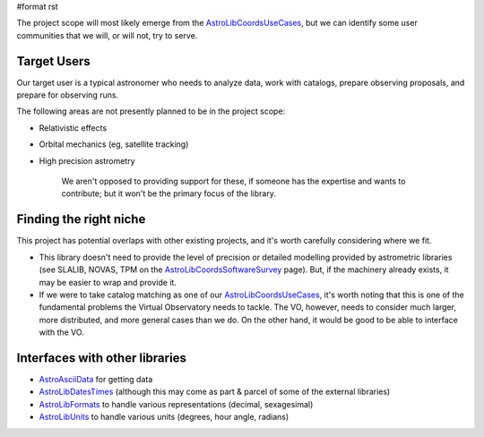 #format rst

The project scope will most likely emerge from the AstroLibCoordsUseCases_, but we can identify some user communities that we will, or will not, try to serve.

Target Users
------------

Our target user is a typical astronomer who needs to analyze data, work with catalogs, prepare observing proposals,  and prepare for observing runs.

The following areas are not presently planned to be in the project scope:

* Relativistic effects

* Orbital mechanics (eg, satellite tracking)

* High precision astrometry

    We aren't opposed to providing support for these, if someone has the expertise and wants to contribute; but it won't be the primary focus of the library.

Finding the right niche
-----------------------

This project has potential overlaps with other existing projects, and it's worth carefully considering where we fit.

* This library doesn't need to provide the level of precision or detailed modelling provided by astrometric libraries (see SLALIB, NOVAS, TPM on the AstroLibCoordsSoftwareSurvey_ page). But, if the machinery already exists, it may be easier to wrap and provide it.

* If we were to take catalog matching as one of our AstroLibCoordsUseCases_, it's worth noting that this is one of the fundamental problems the Virtual Observatory needs to tackle. The VO, however, needs to consider much larger, more distributed, and more general cases than we do. On the other hand, it would be good to be able to interface with the VO.

Interfaces with other libraries
-------------------------------

* AstroAsciiData_ for getting data

* AstroLibDatesTimes_ (although this may come as part & parcel of some of the external libraries)

* AstroLibFormats_ to handle various representations (decimal, sexagesimal)

* AstroLibUnits_ to handle various units (degrees, hour angle, radians)

.. ############################################################################

.. _AstroLibCoordsUseCases: ../AstroLibCoordsUseCases

.. _AstroLibCoordsSoftwareSurvey: ../AstroLibCoordsSoftwareSurvey

.. _AstroAsciiData: ../AstroAsciiData

.. _AstroLibDatesTimes: ../AstroLibDatesTimes

.. _AstroLibFormats: ../AstroLibFormats

.. _AstroLibUnits: ../AstroLibUnits


